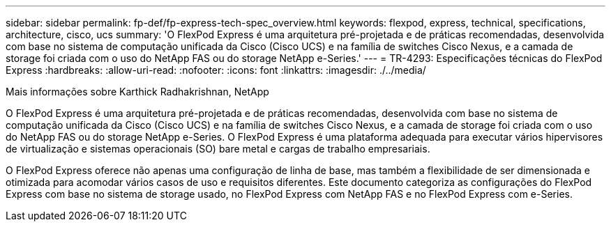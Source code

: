 ---
sidebar: sidebar 
permalink: fp-def/fp-express-tech-spec_overview.html 
keywords: flexpod, express, technical, specifications, architecture, cisco, ucs 
summary: 'O FlexPod Express é uma arquitetura pré-projetada e de práticas recomendadas, desenvolvida com base no sistema de computação unificada da Cisco (Cisco UCS) e na família de switches Cisco Nexus, e a camada de storage foi criada com o uso do NetApp FAS ou do storage NetApp e-Series.' 
---
= TR-4293: Especificações técnicas do FlexPod Express
:hardbreaks:
:allow-uri-read: 
:nofooter: 
:icons: font
:linkattrs: 
:imagesdir: ./../media/


Mais informações sobre Karthick Radhakrishnan, NetApp

[role="lead"]
O FlexPod Express é uma arquitetura pré-projetada e de práticas recomendadas, desenvolvida com base no sistema de computação unificada da Cisco (Cisco UCS) e na família de switches Cisco Nexus, e a camada de storage foi criada com o uso do NetApp FAS ou do storage NetApp e-Series. O FlexPod Express é uma plataforma adequada para executar vários hipervisores de virtualização e sistemas operacionais (SO) bare metal e cargas de trabalho empresariais.

O FlexPod Express oferece não apenas uma configuração de linha de base, mas também a flexibilidade de ser dimensionada e otimizada para acomodar vários casos de uso e requisitos diferentes. Este documento categoriza as configurações do FlexPod Express com base no sistema de storage usado, no FlexPod Express com NetApp FAS e no FlexPod Express com e-Series.
